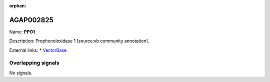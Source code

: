 :orphan:

AGAP002825
=============



Name: **PPO1**

Description: Prophenoloxidase 1 [source:vb community annotation].

External links:
* `VectorBase <https://www.vectorbase.org/Anopheles_gambiae/Gene/Summary?g=AGAP002825>`_

Overlapping signals
-------------------



No signals.


